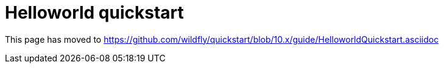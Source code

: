 = Helloworld quickstart

This page has moved to
https://github.com/wildfly/quickstart/blob/10.x/guide/HelloworldQuickstart.asciidoc
